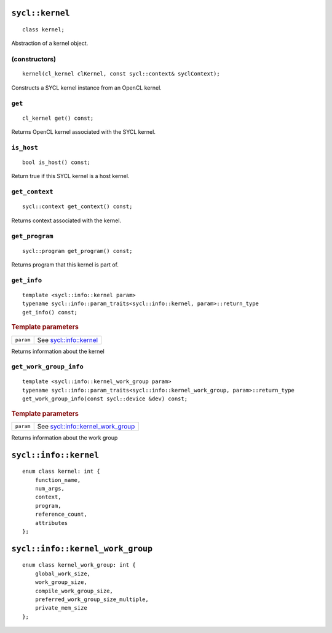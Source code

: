 ..
  Copyright 2020 The Khronos Group Inc.
  SPDX-License-Identifier: CC-BY-4.0

.. rst-class:: api-class

.. _kernel:

================
``sycl::kernel``
================

::

   class kernel;

Abstraction of a kernel object.


.. seealso:: |SYCL_SPEC_KERNEL|

(constructors)
==============

::

     kernel(cl_kernel clKernel, const sycl::context& syclContext);


Constructs a SYCL kernel instance from an OpenCL kernel.

``get``
=======

::

   cl_kernel get() const;


Returns OpenCL kernel associated with the SYCL kernel.

``is_host``
===========

::

   bool is_host() const;


Return true if this SYCL kernel is a host kernel.

``get_context``
===============

::

   sycl::context get_context() const;


Returns context associated with the kernel.

``get_program``
===============

::

   sycl::program get_program() const;


Returns program that this kernel is part of.

``get_info``
============

::

   template <sycl::info::kernel param>
   typename sycl::info::param_traits<sycl::info::kernel, param>::return_type
   get_info() const;


.. rubric:: Template parameters

==================  ===
``param``           See `sycl::info::kernel`_
==================  ===

Returns information about the kernel

``get_work_group_info``
=======================

::

   template <sycl::info::kernel_work_group param>
   typename sycl::info::param_traits<sycl::info::kernel_work_group, param>::return_type
   get_work_group_info(const sycl::device &dev) const;

.. rubric:: Template parameters

==================  ===
``param``           See `sycl::info::kernel_work_group`_
==================  ===

Returns information about the work group

======================
``sycl::info::kernel``
======================

::

   enum class kernel: int {
       function_name,
       num_args,
       context,
       program,
       reference_count,
       attributes
   };

=================================
``sycl::info::kernel_work_group``
=================================

::

   enum class kernel_work_group: int {
       global_work_size,
       work_group_size,
       compile_work_group_size,
       preferred_work_group_size_multiple,
       private_mem_size
   };
